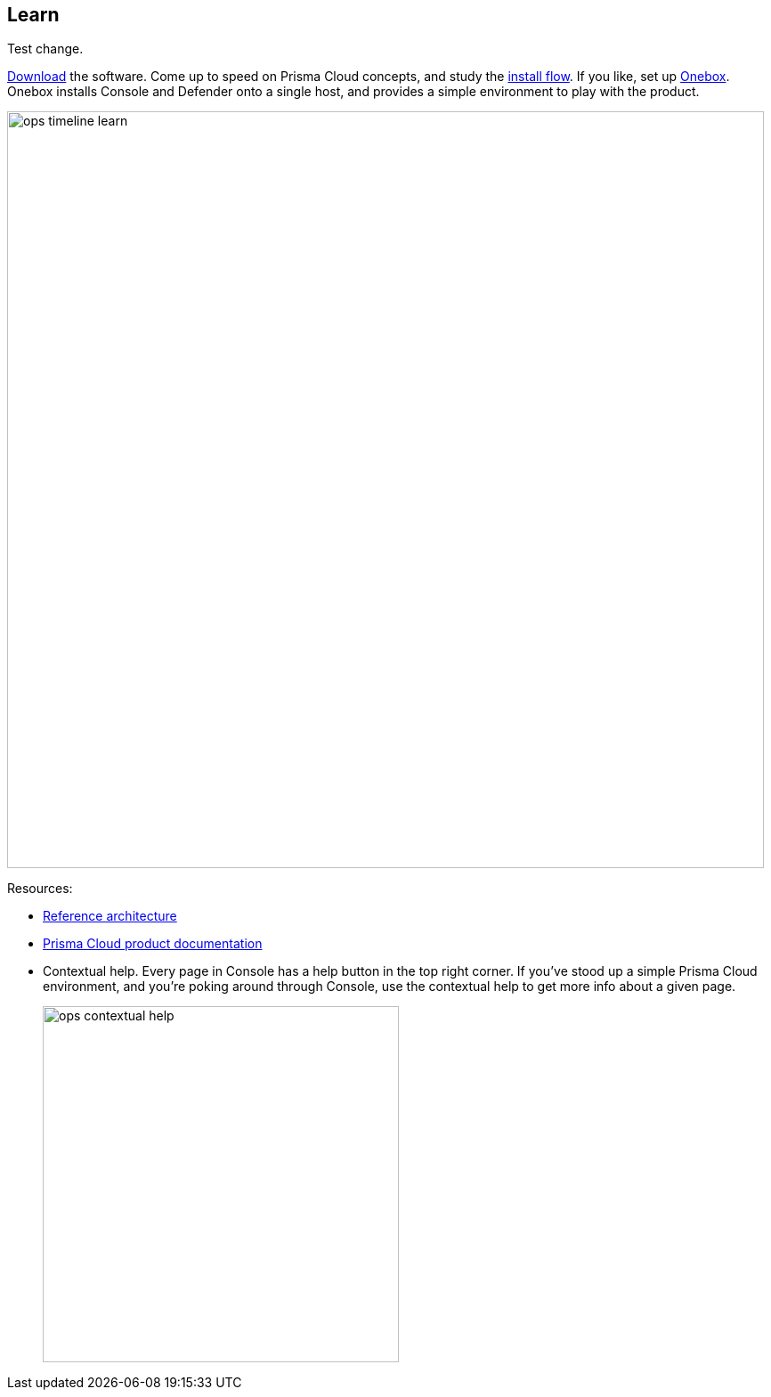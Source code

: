 == Learn

Test change.

https://docs.paloaltonetworks.com/prisma/prisma-cloud/prisma-cloud-admin-guide-compute/welcome/releases.html[Download] the software.
Come up to speed on Prisma Cloud concepts, and study the https://docs.paloaltonetworks.com/prisma/prisma-cloud/prisma-cloud-admin-guide-compute/install/getting_started.html[install flow].
If you like, set up https://docs.paloaltonetworks.com/prisma/prisma-cloud/prisma-cloud-admin-guide-compute/install/onebox.html[Onebox].
Onebox installs Console and Defender onto a single host, and provides a simple environment to play with the product.

image::ops_timeline_learn.png[width=850]

Resources:

* https://docs.paloaltonetworks.com/prisma/prisma-cloud/prisma-cloud-reference-architecture-compute.html[Reference architecture]
* https://docs.paloaltonetworks.com/prisma/prisma-cloud.html[Prisma Cloud product documentation]
* Contextual help.
Every page in Console has a help button in the top right corner.
If you've stood up a simple Prisma Cloud environment, and you're poking around through Console, use the contextual help to get more info about a given page.
+
image::ops_contextual_help.png[width=400]
